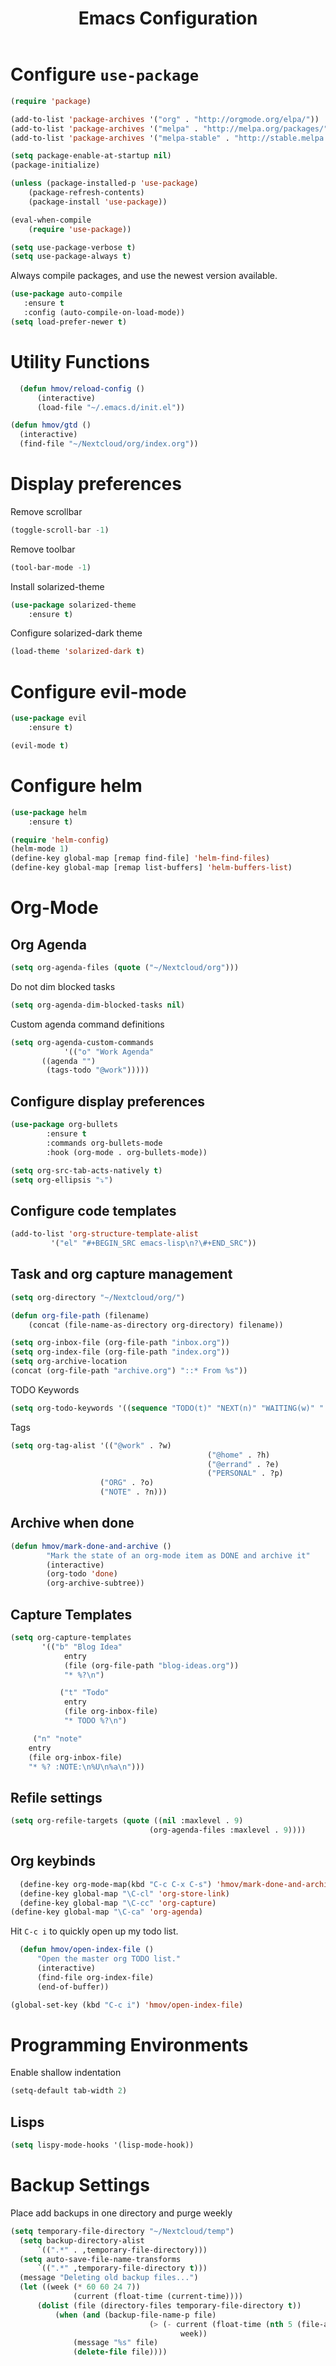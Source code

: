 #+TITLE: Emacs Configuration

* Configure =use-package=

#+BEGIN_SRC emacs-lisp
(require 'package)

(add-to-list 'package-archives '("org" . "http://orgmode.org/elpa/"))
(add-to-list 'package-archives '("melpa" . "http://melpa.org/packages/"))
(add-to-list 'package-archives '("melpa-stable" . "http://stable.melpa.org/packages/"))

(setq package-enable-at-startup nil)
(package-initialize)

(unless (package-installed-p 'use-package)
    (package-refresh-contents)
    (package-install 'use-package))

(eval-when-compile
    (require 'use-package))

(setq use-package-verbose t)
(setq use-package-always t)
#+END_SRC

Always compile packages, and use the newest version available.
#+BEGIN_SRC emacs-lisp
  (use-package auto-compile
     :ensure t
     :config (auto-compile-on-load-mode))
  (setq load-prefer-newer t)
#+END_SRC

* Utility Functions
#+BEGIN_SRC emacs-lisp
	(defun hmov/reload-config ()
		(interactive)
		(load-file "~/.emacs.d/init.el"))

  (defun hmov/gtd ()
    (interactive)
    (find-file "~/Nextcloud/org/index.org"))
#+END_SRC
  
* Display preferences

Remove scrollbar

#+BEGIN_SRC emacs-lisp
(toggle-scroll-bar -1)
#+END_SRC

Remove toolbar

#+BEGIN_SRC emacs-lisp
(tool-bar-mode -1)
#+END_SRC

Install solarized-theme
#+BEGIN_SRC emacs-lisp
(use-package solarized-theme
    :ensure t)
#+END_SRC

Configure solarized-dark theme
#+BEGIN_SRC emacs-lisp
(load-theme 'solarized-dark t)
#+END_SRC

* Configure evil-mode
#+BEGIN_SRC emacs-lisp
  (use-package evil
      :ensure t)

  (evil-mode t)
#+END_SRC

* Configure helm

#+BEGIN_SRC emacs-lisp
(use-package helm
    :ensure t)

(require 'helm-config)
(helm-mode 1)
(define-key global-map [remap find-file] 'helm-find-files)
(define-key global-map [remap list-buffers] 'helm-buffers-list)

#+END_SRC

* Org-Mode
** Org Agenda 
#+BEGIN_SRC emacs-lisp
	(setq org-agenda-files (quote ("~/Nextcloud/org")))
#+END_SRC

Do not dim blocked tasks
#+BEGIN_SRC emacs-lisp
	(setq org-agenda-dim-blocked-tasks nil)
#+END_SRC

Custom agenda command definitions
#+BEGIN_SRC emacs-lisp
	(setq org-agenda-custom-commands
				'(("o" "Work Agenda"
           ((agenda "")
            (tags-todo "@work")))))
#+END_SRC

** Configure display preferences
#+BEGIN_SRC emacs-lisp
	(use-package org-bullets
			:ensure t
			:commands org-bullets-mode
			:hook (org-mode . org-bullets-mode))

	(setq org-src-tab-acts-natively t)
	(setq org-ellipsis "⤵")
#+END_SRC

** Configure code templates
#+BEGIN_SRC emacs-lisp
  (add-to-list 'org-structure-template-alist
	       '("el" "#+BEGIN_SRC emacs-lisp\n?\#+END_SRC"))
#+END_SRC

** Task and org capture management
#+BEGIN_SRC emacs-lisp
	(setq org-directory "~/Nextcloud/org/")

	(defun org-file-path (filename)
		(concat (file-name-as-directory org-directory) filename))

	(setq org-inbox-file (org-file-path "inbox.org"))
	(setq org-index-file (org-file-path "index.org"))
	(setq org-archive-location
	(concat (org-file-path "archive.org") "::* From %s"))

#+END_SRC

TODO Keywords
#+BEGIN_SRC emacs-lisp
	(setq org-todo-keywords '((sequence "TODO(t)" "NEXT(n)" "WAITING(w)" "|" "DONE(d)" "CANCELLED(c)")))
#+END_SRC

Tags
#+BEGIN_SRC emacs-lisp
	(setq org-tag-alist '(("@work" . ?w) 
												("@home" . ?h)
												("@errand" . ?e)
												("PERSONAL" . ?p)
                        ("ORG" . ?o)
                        ("NOTE" . ?n)))
#+END_SRC

** Archive when done

#+BEGIN_SRC emacs-lisp
	(defun hmov/mark-done-and-archive ()
			"Mark the state of an org-mode item as DONE and archive it"
			(interactive)
			(org-todo 'done)
			(org-archive-subtree))
#+END_SRC

** Capture Templates
#+BEGIN_SRC emacs-lisp
	 (setq org-capture-templates
			'(("b" "Blog Idea"
				 entry
				 (file (org-file-path "blog-ideas.org"))
				 "* %?\n")

				("t" "Todo"
				 entry
				 (file org-inbox-file)
				 "* TODO %?\n")

	      ("n" "note" 
         entry 
         (file org-inbox-file)
         "* %? :NOTE:\n%U\n%a\n")))

#+END_SRC

** Refile settings
#+BEGIN_SRC emacs-lisp
	(setq org-refile-targets (quote ((nil :maxlevel . 9)
                                   (org-agenda-files :maxlevel . 9))))
#+END_SRC
** Org keybinds

#+BEGIN_SRC emacs-lisp
	(define-key org-mode-map(kbd "C-c C-x C-s") 'hmov/mark-done-and-archive)
	(define-key global-map "\C-cl" 'org-store-link)
	(define-key global-map "\C-cc" 'org-capture)
  (define-key global-map "\C-ca" 'org-agenda)
#+END_SRC

Hit =C-c i= to quickly open up my todo list.

#+BEGIN_SRC emacs-lisp
	(defun hmov/open-index-file ()
		"Open the master org TODO list."
		(interactive)
		(find-file org-index-file)
		(end-of-buffer))

  (global-set-key (kbd "C-c i") 'hmov/open-index-file)
#+END_SRC
* Programming Environments

Enable shallow indentation
#+BEGIN_SRC emacs-lisp
  (setq-default tab-width 2)
#+END_SRC


** Lisps
#+BEGIN_SRC emacs-lisp
	(setq lispy-mode-hooks '(lisp-mode-hook))
#+END_SRC
* Backup Settings
Place add backups in one directory and purge weekly
#+BEGIN_SRC emacs-lisp
  (setq temporary-file-directory "~/Nextcloud/temp")
	(setq backup-directory-alist
		`((".*" . ,temporary-file-directory)))
	(setq auto-save-file-name-transforms
		`((".*" ,temporary-file-directory t)))
	(message "Deleting old backup files...")
	(let ((week (* 60 60 24 7))
				(current (float-time (current-time))))
		(dolist (file (directory-files temporary-file-directory t))
			(when (and (backup-file-name-p file)
								 (> (- current (float-time (nth 5 (file-attributes file))))
										week))
				(message "%s" file)
				(delete-file file))))
#+END_SRC


